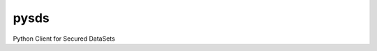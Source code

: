 ======
pysds
======

.. image:: https://github.com/hbraux/pysds/workflows/build/badge.svg
    :width: 10 %
    :alt: Build status
    :target: https://github.com/hbraux/pysds/actions
.. image:: https://raw.githubusercontent.com/hbraux/pysds/master/coverage.svg
    :width: 10 %
    :alt: Coverage

Python Client for Secured DataSets


